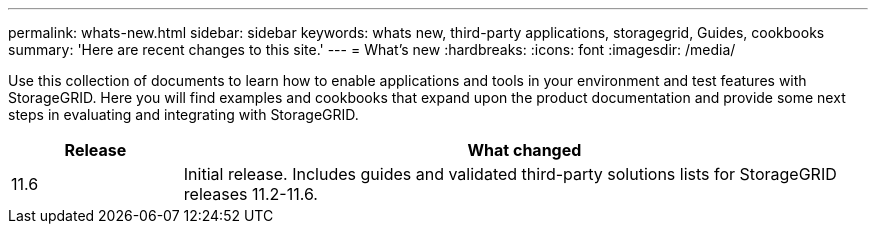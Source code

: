 ---
permalink: whats-new.html
sidebar: sidebar
keywords: whats new, third-party applications, storagegrid, Guides, cookbooks
summary: 'Here are recent changes to this site.'
---
= What's new
:hardbreaks:
:icons: font
:imagesdir: /media/

[.lead]
Use this collection of documents to learn how to enable applications and tools in your environment and test features with StorageGRID.  Here you will find examples and cookbooks that expand upon the product documentation and provide some next steps in evaluating and integrating with StorageGRID.

[cols="1a,4a" options="header"]
|===
|Release |What changed

|11.6
|Initial release. Includes guides and validated third-party solutions lists for StorageGRID releases 11.2-11.6.


|===
